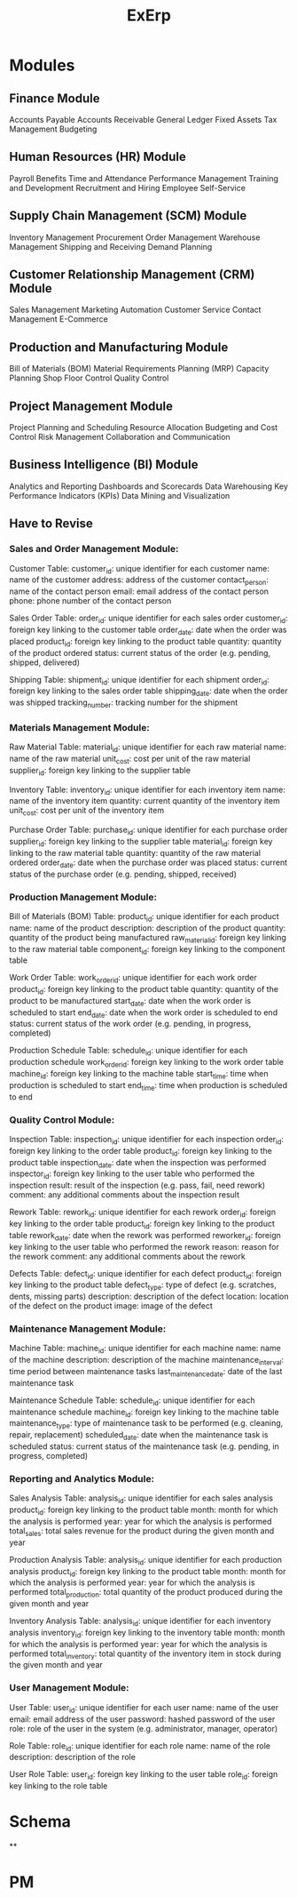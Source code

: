 #+title: ExErp
* Modules
** Finance Module

    Accounts Payable
    Accounts Receivable
    General Ledger
    Fixed Assets
    Tax Management
    Budgeting

** Human Resources (HR) Module

    Payroll
    Benefits
    Time and Attendance
    Performance Management
    Training and Development
    Recruitment and Hiring
    Employee Self-Service

** Supply Chain Management (SCM) Module

    Inventory Management
    Procurement
    Order Management
    Warehouse Management
    Shipping and Receiving
    Demand Planning

** Customer Relationship Management (CRM) Module

    Sales Management
    Marketing Automation
    Customer Service
    Contact Management
    E-Commerce

** Production and Manufacturing Module

    Bill of Materials (BOM)
    Material Requirements Planning (MRP)
    Capacity Planning
    Shop Floor Control
    Quality Control

** Project Management Module

    Project Planning and Scheduling
    Resource Allocation
    Budgeting and Cost Control
    Risk Management
    Collaboration and Communication

** Business Intelligence (BI) Module
    Analytics and Reporting
    Dashboards and Scorecards
    Data Warehousing
    Key Performance Indicators (KPIs)
    Data Mining and Visualization
** Have to Revise
*** Sales and Order Management Module:

    Customer Table:
        customer_id: unique identifier for each customer
        name: name of the customer
        address: address of the customer
        contact_person: name of the contact person
        email: email address of the contact person
        phone: phone number of the contact person

    Sales Order Table:
        order_id: unique identifier for each sales order
        customer_id: foreign key linking to the customer table
        order_date: date when the order was placed
        product_id: foreign key linking to the product table
        quantity: quantity of the product ordered
        status: current status of the order (e.g. pending, shipped, delivered)

    Shipping Table:
        shipment_id: unique identifier for each shipment
        order_id: foreign key linking to the sales order table
        shipping_date: date when the order was shipped
        tracking_number: tracking number for the shipment

*** Materials Management Module:

    Raw Material Table:
        material_id: unique identifier for each raw material
        name: name of the raw material
        unit_cost: cost per unit of the raw material
        supplier_id: foreign key linking to the supplier table

    Inventory Table:
        inventory_id: unique identifier for each inventory item
        name: name of the inventory item
        quantity: current quantity of the inventory item
        unit_cost: cost per unit of the inventory item

    Purchase Order Table:
        purchase_id: unique identifier for each purchase order
        supplier_id: foreign key linking to the supplier table
        material_id: foreign key linking to the raw material table
        quantity: quantity of the raw material ordered
        order_date: date when the purchase order was placed
        status: current status of the purchase order (e.g. pending, shipped, received)

*** Production Management Module:

    Bill of Materials (BOM) Table:
        product_id: unique identifier for each product
        name: name of the product
        description: description of the product
        quantity: quantity of the product being manufactured
        raw_material_id: foreign key linking to the raw material table
        component_id: foreign key linking to the component table

    Work Order Table:
        work_order_id: unique identifier for each work order
        product_id: foreign key linking to the product table
        quantity: quantity of the product to be manufactured
        start_date: date when the work order is scheduled to start
        end_date: date when the work order is scheduled to end
        status: current status of the work order (e.g. pending, in progress, completed)

    Production Schedule Table:
        schedule_id: unique identifier for each production schedule
        work_order_id: foreign key linking to the work order table
        machine_id: foreign key linking to the machine table
        start_time: time when production is scheduled to start
        end_time: time when production is scheduled to end
*** Quality Control Module:

    Inspection Table:
        inspection_id: unique identifier for each inspection
        order_id: foreign key linking to the order table
        product_id: foreign key linking to the product table
        inspection_date: date when the inspection was performed
        inspector_id: foreign key linking to the user table who performed the inspection
        result: result of the inspection (e.g. pass, fail, need rework)
        comment: any additional comments about the inspection result

    Rework Table:
        rework_id: unique identifier for each rework
        order_id: foreign key linking to the order table
        product_id: foreign key linking to the product table
        rework_date: date when the rework was performed
        reworker_id: foreign key linking to the user table who performed the rework
        reason: reason for the rework
        comment: any additional comments about the rework

    Defects Table:
        defect_id: unique identifier for each defect
        product_id: foreign key linking to the product table
        defect_type: type of defect (e.g. scratches, dents, missing parts)
        description: description of the defect
        location: location of the defect on the product
        image: image of the defect
*** Maintenance Management Module:

    Machine Table:
        machine_id: unique identifier for each machine
        name: name of the machine
        description: description of the machine
        maintenance_interval: time period between maintenance tasks
        last_maintenance_date: date of the last maintenance task

    Maintenance Schedule Table:
        schedule_id: unique identifier for each maintenance schedule
        machine_id: foreign key linking to the machine table
        maintenance_type: type of maintenance task to be performed (e.g. cleaning, repair, replacement)
        scheduled_date: date when the maintenance task is scheduled
        status: current status of the maintenance task (e.g. pending, in progress, completed)

*** Reporting and Analytics Module:

    Sales Analysis Table:
        analysis_id: unique identifier for each sales analysis
        product_id: foreign key linking to the product table
        month: month for which the analysis is performed
        year: year for which the analysis is performed
        total_sales: total sales revenue for the product during the given month and year

    Production Analysis Table:
        analysis_id: unique identifier for each production analysis
        product_id: foreign key linking to the product table
        month: month for which the analysis is performed
        year: year for which the analysis is performed
        total_production: total quantity of the product produced during the given month and year

    Inventory Analysis Table:
        analysis_id: unique identifier for each inventory analysis
        inventory_id: foreign key linking to the inventory table
        month: month for which the analysis is performed
        year: year for which the analysis is performed
        total_inventory: total quantity of the inventory item in stock during the given month and year

*** User Management Module:

    User Table:
        user_id: unique identifier for each user
        name: name of the user
        email: email address of the user
        password: hashed password of the user
        role: role of the user in the system (e.g. administrator, manager, operator)

    Role Table:
        role_id: unique identifier for each role
        name: name of the role
        description: description of the role

    User Role Table:
        user_id: foreign key linking to the user table
        role_id: foreign key linking to the role table

* Schema
**

* PM
